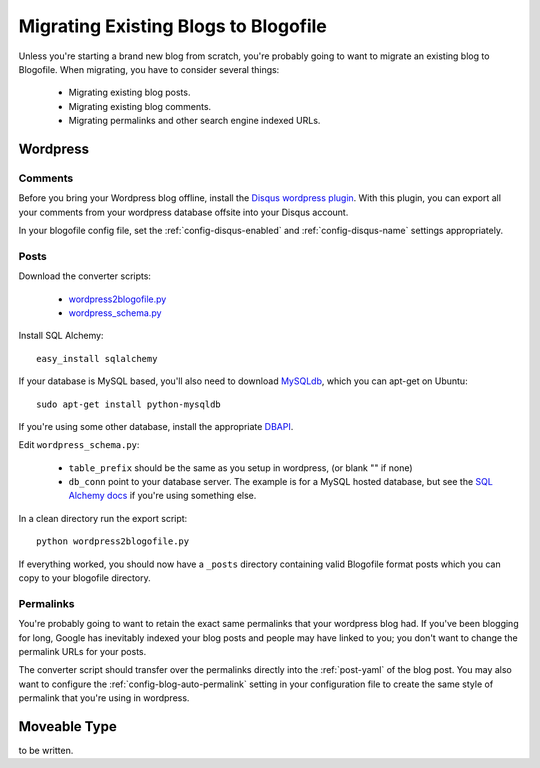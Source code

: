 Migrating Existing Blogs to Blogofile
=====================================

Unless you're starting a brand new blog from scratch, you're probably going to want to migrate an existing blog to Blogofile. When migrating, you have to consider several things:

 * Migrating existing blog posts.
 * Migrating existing blog comments.
 * Migrating permalinks and other search engine indexed URLs.

Wordpress
---------

Comments
++++++++

Before you bring your Wordpress blog offline, install the `Disqus wordpress plugin`_. With this plugin, you can export all your comments from your wordpress database offsite into your Disqus account.

In your blogofile config file, set the :ref:`config-disqus-enabled` and :ref:`config-disqus-name` settings appropriately.

Posts
+++++

Download the converter scripts:

 * `wordpress2blogofile.py`_
 * `wordpress_schema.py`_

Install SQL Alchemy::

 easy_install sqlalchemy

If your database is MySQL based, you'll also need to download `MySQLdb`_, which you can apt-get on Ubuntu::

 sudo apt-get install python-mysqldb

If you're using some other database, install the appropriate `DBAPI`_.

Edit ``wordpress_schema.py``:

 * ``table_prefix`` should be the same as you setup in wordpress, (or blank "" if none)
 * ``db_conn`` point to your database server. The example is for a MySQL hosted database, but see the `SQL Alchemy docs`_ if you're using something else.

In a clean directory run the export script::

 python wordpress2blogofile.py

If everything worked, you should now have a ``_posts`` directory containing valid Blogofile format posts which you can copy to your blogofile directory.

Permalinks
++++++++++

You're probably going to want to retain the exact same permalinks that your wordpress blog had. If you've been blogging for long, Google has inevitably indexed your blog posts and people may have linked to you; you don't want to change the permalink URLs for your posts.

The converter script should transfer over the permalinks directly into the :ref:`post-yaml` of the blog post. You may also want to configure the :ref:`config-blog-auto-permalink` setting in your configuration file to create the same style of permalink that you're using in wordpress.

Moveable Type
-------------

to be written.

.. only:: latex

   .. target-notes::
      :class: hidden

.. _Disqus wordpress plugin: http://wordpress.org/extend/plugins/disqus-comment-system
.. _wordpress2blogofile.py: http://github.com/EnigmaCurry/blogofile/raw/master/converters/wordpress2blogofile.py
.. _wordpress_schema.py: http://github.com/EnigmaCurry/blogofile/raw/master/converters/wordpress_schema.py
.. _MySQLdb: http://sourceforge.net/projects/mysql-python/
.. _DBAPI: http://www.sqlalchemy.org/docs/05/dbengine.html#supported-dbapis
.. _SQL Alchemy docs: http://www.sqlalchemy.org/docs/05/dbengine.html#create-engine-url-arguments
